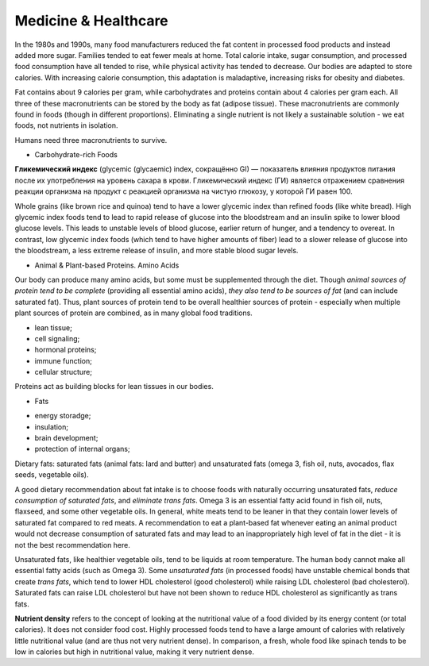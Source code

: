 Medicine & Healthcare 
=====================

In the 1980s and 1990s, many food manufacturers reduced the fat content 
in processed food products and instead added more sugar. 
Families tended to eat fewer meals at home. 
Total calorie intake, sugar consumption, and processed food consumption have 
all tended to rise, while physical activity has tended to decrease. 
Our bodies are adapted to store calories. With increasing calorie consumption, 
this adaptation is maladaptive, increasing risks for obesity and diabetes.

Fat contains about 9 calories per gram, while carbohydrates and proteins 
contain about 4 calories per gram each. All three of these macronutrients 
can be stored by the body as fat (adipose tissue). 
These macronutrients are commonly found in foods (though in different proportions). 
Eliminating a single nutrient is not likely a sustainable solution - we eat foods, 
not nutrients in isolation.

Humans need three macronutrients to survive.

* Carbohydrate-rich Foods

**Гликемический индекс** (glycemic (glycaemic) index, сокращённо GI) — показатель 
влияния продуктов питания после их употребления на уровень сахара в крови. 
Гликемический индекс (ГИ) является отражением сравнения реакции организма 
на продукт с реакцией организма на чистую глюкозу, у которой ГИ равен 100.

Whole grains (like brown rice and quinoa) tend to have a lower glycemic index 
than refined foods (like white bread). High glycemic index foods tend to lead 
to rapid release of glucose into the bloodstream and an insulin spike to lower 
blood glucose levels. This leads to unstable levels of blood glucose, 
earlier return of hunger, and a tendency to overeat. 
In contrast, low glycemic index foods (which tend to have higher amounts of fiber) 
lead to a slower release of glucose into the bloodstream, 
a less extreme release of insulin, and more stable blood sugar levels.

* Animal & Plant-based Proteins. Amino Acids

Our body can produce many amino acids, but some must be supplemented through the diet. 
Though *animal sources of protein tend to be complete* (providing all essential amino acids), 
*they also tend to be sources of fat* (and can include saturated fat). 
Thus, plant sources of protein tend to be overall healthier sources of protein - 
especially when multiple plant sources of protein are combined, 
as in many global food traditions.

- lean tissue;
- cell signaling;
- hormonal proteins;
- immune function;
- cellular structure;

Proteins act as building blocks for lean tissues in our bodies.

* Fats

- energy storadge;
- insulation;
- brain development;
- protection of internal organs;

Dietary fats: saturated fats (animal fats: lard and butter) 
and unsaturated fats (omega 3, fish oil, nuts, avocados, flax seeds, vegetable oils).

A good dietary recommendation about fat intake is to choose foods with 
naturally occurring unsaturated fats, *reduce consumption of saturated fats*, 
and *eliminate trans fats*. 
Omega 3 is an essential fatty acid found in fish oil, nuts, flaxseed, 
and some other vegetable oils. In general, white meats tend to be leaner 
in that they contain lower levels of saturated fat compared to red meats. 
A recommendation to eat a plant-based fat whenever eating an animal product 
would not decrease consumption of saturated fats and may lead to an inappropriately 
high level of fat in the diet - it is not the best recommendation here.

Unsaturated fats, like healthier vegetable oils, tend to be liquids at room temperature. 
The human body cannot make all essential fatty acids (such as Omega 3). 
Some *unsaturated fats* (in processed foods) have unstable chemical bonds that create *trans fats*, 
which tend to lower HDL cholesterol (good cholesterol) while raising LDL cholesterol (bad cholesterol). 
Saturated fats can raise LDL cholesterol but have not been shown to reduce HDL cholesterol 
as significantly as trans fats.

**Nutrient density** refers to the concept of looking at the nutritional value of a food divided by its energy content (or total calories). It does not consider food cost. Highly processed foods tend to have a large amount of calories with relatively little nutritional value (and are thus not very nutrient dense). In comparison, a fresh, whole food like spinach tends to be low in calories but high in nutritional value, making it very nutrient dense.
